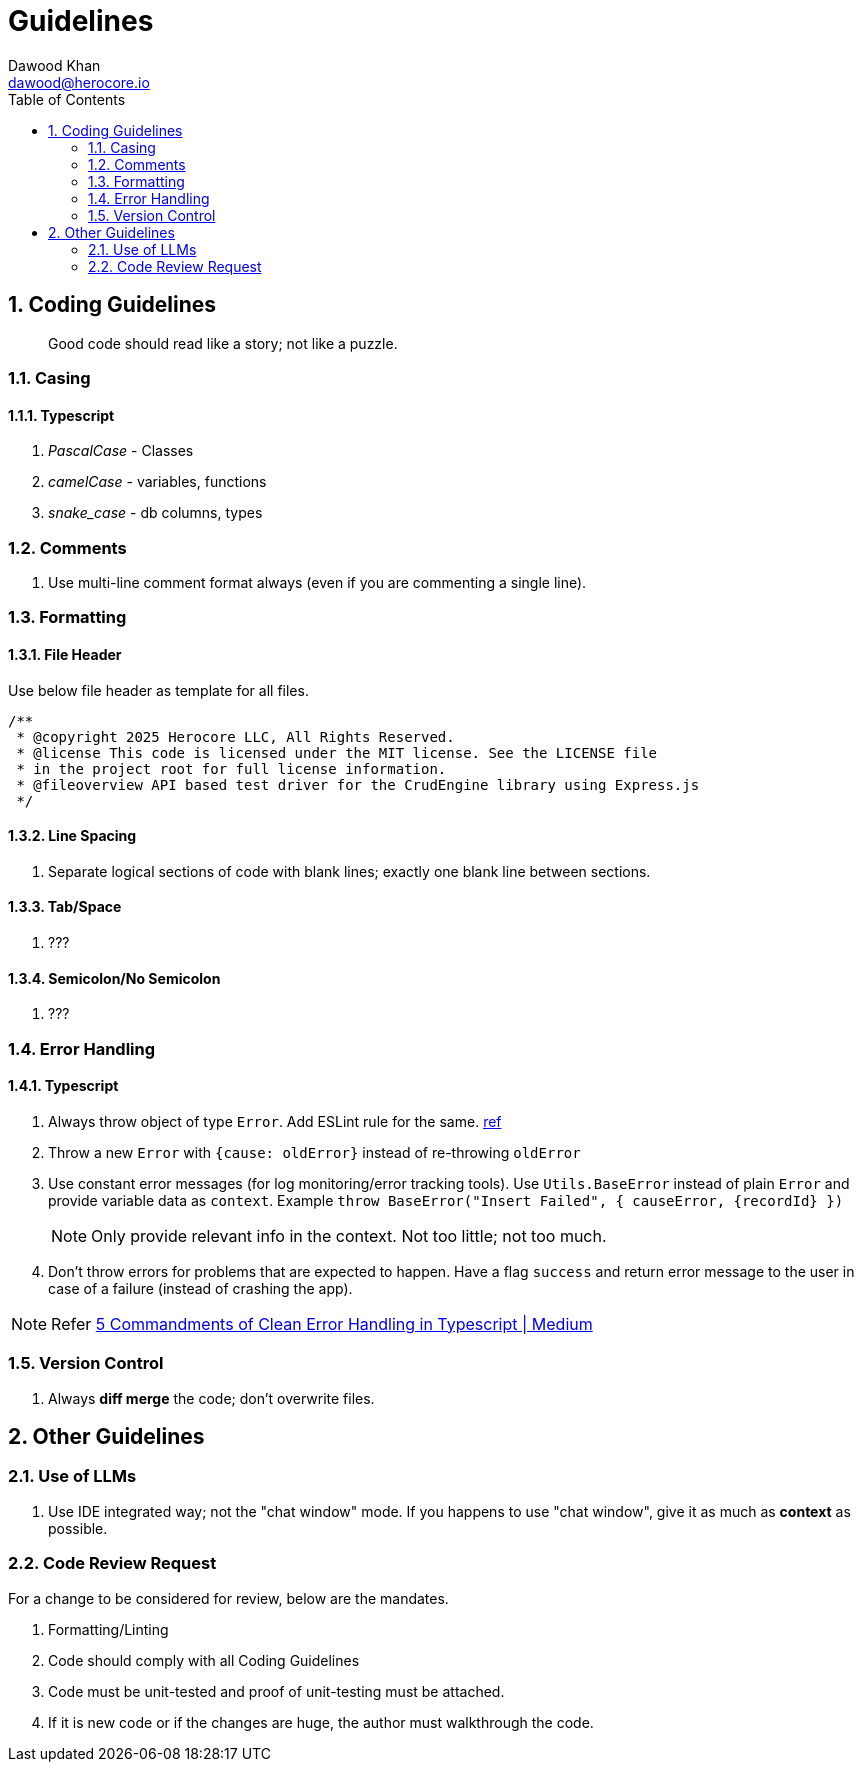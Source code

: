 = Guidelines
Dawood Khan <dawood@herocore.io>
:toc: left
:sectnums:

== Coding Guidelines

[quote]
Good code should read like a story; not like a puzzle.

=== Casing
==== Typescript
. _PascalCase_ - Classes
. _camelCase_ - variables, functions
. _snake_case_ - db columns, types

=== Comments
. Use multi-line comment format always (even if you are commenting a single line).

=== Formatting
==== File Header
Use below file header as template for all files.

[code, typescript]
----
/**
 * @copyright 2025 Herocore LLC, All Rights Reserved.
 * @license This code is licensed under the MIT license. See the LICENSE file 
 * in the project root for full license information.
 * @fileoverview API based test driver for the CrudEngine library using Express.js
 */
----

==== Line Spacing
. Separate logical sections of code with blank lines; exactly one blank line between sections.

==== Tab/Space
. ???

==== Semicolon/No Semicolon
. ???

=== Error Handling
==== Typescript
. Always throw object of type `Error`. Add ESLint rule for the same. link:https://typescript-eslint.io/rules/no-throw-literal/[ref]
. Throw a new `Error` with `{cause: oldError}` instead of re-throwing `oldError`
. Use constant error messages (for log monitoring/error tracking tools). Use `Utils.BaseError` instead of plain `Error` and provide variable data as `context`. Example `throw BaseError("Insert Failed", { causeError, {recordId} })`
+
NOTE: Only provide relevant info in the context. Not too little; not too much.
+
. Don’t throw errors for problems that are expected to happen. Have a flag `success` and return error message to the user in case of a failure (instead of crashing the app).

NOTE: Refer link:https://medium.com/with-orus/the-5-commandments-of-clean-error-handling-in-typescript-93a9cbdf1af5[5 Commandments of Clean Error Handling in Typescript | Medium]

=== Version Control
. Always *diff merge* the code; don't overwrite files.


== Other Guidelines
=== Use of LLMs
. Use IDE integrated way; not the "chat window" mode. If you happens to use "chat window", give it as much as *context* as possible.

=== Code Review Request
For a change to be considered for review, below are the mandates.

. Formatting/Linting
. Code should comply with all Coding Guidelines
. Code must be unit-tested and proof of unit-testing must be attached.
. If it is new code or if the changes are huge, the author must walkthrough the code.
